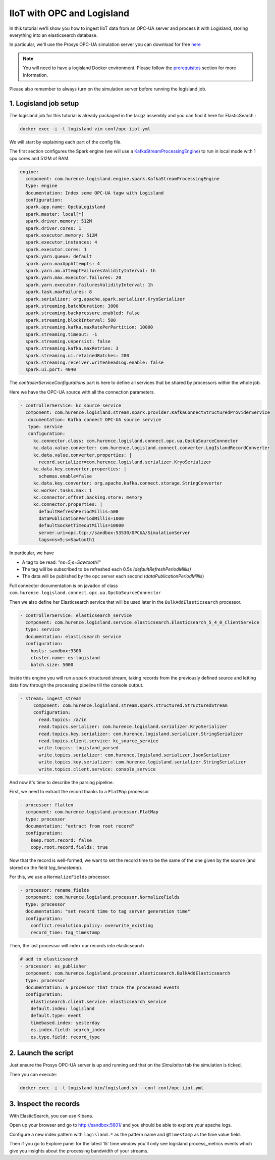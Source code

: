 IIoT with OPC and Logisland
===========================

In this tutorial we'll show you how to ingest IIoT data from an OPC-UA server and process it with Logisland, storing everything into an elasticsearch database.

In particular, we'll use the Prosys OPC-UA simulation server you can download for free `here <https://www.prosysopc.com/products/opc-ua-simulation-server/>`_


.. note::

    You will need to have a logisland Docker environment. Please follow the `prerequisites <./prerequisites.html>`_ section for more information.


Please also remember to always turn on the simulation server before running the logisland job.



1. Logisland job setup
----------------------
The logisland job for this tutorial is already packaged in the tar.gz assembly and you can find it here for ElasticSearch :

.. code-block:: sh

    docker exec -i -t logisland vim conf/opc-iiot.yml


We will start by explaining each part of the config file.

The first section configures the Spark engine (we will use a `KafkaStreamProcessingEngine <../plugins.html#kafkastreamprocessingengine>`_) to run in local mode with 1 cpu cores and 512M of RAM.

.. code-block:: yaml

      engine:
        component: com.hurence.logisland.engine.spark.KafkaStreamProcessingEngine
        type: engine
        documentation: Index some OPC-UA tagw with Logisland
        configuration:
        spark.app.name: OpcUaLogisland
        spark.master: local[*]
        spark.driver.memory: 512M
        spark.driver.cores: 1
        spark.executor.memory: 512M
        spark.executor.instances: 4
        spark.executor.cores: 1
        spark.yarn.queue: default
        spark.yarn.maxAppAttempts: 4
        spark.yarn.am.attemptFailuresValidityInterval: 1h
        spark.yarn.max.executor.failures: 20
        spark.yarn.executor.failuresValidityInterval: 1h
        spark.task.maxFailures: 8
        spark.serializer: org.apache.spark.serializer.KryoSerializer
        spark.streaming.batchDuration: 3000
        spark.streaming.backpressure.enabled: false
        spark.streaming.blockInterval: 500
        spark.streaming.kafka.maxRatePerPartition: 10000
        spark.streaming.timeout: -1
        spark.streaming.unpersist: false
        spark.streaming.kafka.maxRetries: 3
        spark.streaming.ui.retainedBatches: 200
        spark.streaming.receiver.writeAheadLog.enable: false
        spark.ui.port: 4040

The `controllerServiceConfigurations` part is here to define all services that be shared by processors within the whole job.

Here we have the OPC-UA source with all the connection parameters.

.. code-block:: yaml

   - controllerService: kc_source_service
     component: com.hurence.logisland.stream.spark.provider.KafkaConnectStructuredProviderService
      documentation: Kafka connect OPC-UA source service
      type: service
      configuration:
        kc.connector.class: com.hurence.logisland.connect.opc.ua.OpcUaSourceConnector
        kc.data.value.converter: com.hurence.logisland.connect.converter.LogIslandRecordConverter
        kc.data.value.converter.properties: |
          record.serializer=com.hurence.logisland.serializer.KryoSerializer
        kc.data.key.converter.properties: |
          schemas.enable=false
        kc.data.key.converter: org.apache.kafka.connect.storage.StringConverter
        kc.worker.tasks.max: 1
        kc.connector.offset.backing.store: memory
        kc.connector.properties: |
          defaultRefreshPeriodMillis=500
          dataPublicationPeriodMillis=1000
          defaultSocketTimeoutMillis=10000
          server.uri=opc.tcp://sandbox:53530/OPCUA/SimulationServer
          tags=ns=5;s=Sawtooth1

In particular, we have

* A tag to be read: *"ns=5;s=Sawtooth1"*
* The tag will be subscribed to be refreshed each 0.5s *(defaultRefreshPeriodMillis)*
* The data will be published by the opc server each second (*dataPublicationPeriodMillis*)

Full connector documentation is on javadoc of class ``com.hurence.logisland.connect.opc.ua.OpcUaSourceConnector``


Then we also define her Elasticsearch service that will be used later in the ``BulkAddElasticsearch`` processor.

.. code-block:: yaml

    - controllerService: elasticsearch_service
      component: com.hurence.logisland.service.elasticsearch.Elasticsearch_5_4_0_ClientService
      type: service
      documentation: elasticsearch service
      configuration:
        hosts: sandbox:9300
        cluster.name: es-logisland
        batch.size: 5000


Inside this engine you will run a spark structured stream, taking records from the previously defined source and letting data flow through the processing pipeline till the console output.

.. code-block:: yaml

 - stream: ingest_stream
      component: com.hurence.logisland.stream.spark.structured.StructuredStream
      configuration:
        read.topics: /a/in
        read.topics.serializer: com.hurence.logisland.serializer.KryoSerializer
        read.topics.key.serializer: com.hurence.logisland.serializer.StringSerializer
        read.topics.client.service: kc_source_service
        write.topics: logisland_parsed
        write.topics.serializer: com.hurence.logisland.serializer.JsonSerializer
        write.topics.key.serializer: com.hurence.logisland.serializer.StringSerializer
        write.topics.client.service: console_service


And now it's time to describe the parsing pipeline.

First, we need to extract the record thanks to a ``FlatMap`` processor

.. code-block:: yaml

    - processor: flatten
      component: com.hurence.logisland.processor.FlatMap
      type: processor
      documentation: "extract from root record"
      configuration:
        keep.root.record: false
        copy.root.record.fields: true

Now that the record is well-formed, we want to set the record time to be the same of the one given by the source (and stored on the field *tag_timestamp*).

For this, we use a ``NormalizeFields`` processor.

.. code-block:: yaml

        - processor: rename_fields
          component: com.hurence.logisland.processor.NormalizeFields
          type: processor
          documentation: "set record time to tag server generation time"
          configuration:
            conflict.resolution.policy: overwrite_existing
            record_time: tag_timestamp

Then, the last processor will index our records into elasticsearch

.. code-block:: yaml

    # add to elasticsearch
    - processor: es_publisher
      component: com.hurence.logisland.processor.elasticsearch.BulkAddElasticsearch
      type: processor
      documentation: a processor that trace the processed events
      configuration:
        elasticsearch.client.service: elasticsearch_service
        default.index: logisland
        default.type: event
        timebased.index: yesterday
        es.index.field: search_index
        es.type.field: record_type


2. Launch the script
--------------------
Just ensure the Prosys OPC-UA server is up and running and that on the *Simulation* tab the simulation is ticked.

Then you can execute:

.. code-block:: sh

    docker exec -i -t logisland bin/logisland.sh --conf conf/opc-iiot.yml




3. Inspect the records
----------------------


With ElasticSearch, you can use Kibana.

Open up your browser and go to `http://sandbox:5601/ <http://sandbox:5601/app/kibana#/discover?_g=(refreshInterval:(display:Off,pause:!f,value:0),time:(from:'1995-05-08T12:14:53.216Z',mode:absolute,to:'1995-11-25T05:30:52.010Z'))&_a=(columns:!(_source),filters:!(),index:'li-*',interval:auto,query:(query_string:(analyze_wildcard:!t,query:usa)),sort:!('@timestamp',desc),vis:(aggs:!((params:(field:host,orderBy:'2',size:20),schema:segment,type:terms),(id:'2',schema:metric,type:count)),type:histogram))&indexPattern=li-*&type=histogram>`_ and you should be able to explore your apache logs.


Configure a new index pattern with ``logisland.*`` as the pattern name and ``@timestamp`` as the time value field.

.. image:: /_static/kibana-configure-index.png

Then if you go to Explore panel for the latest 15' time window you'll only see logisland process_metrics events which give you
insights about the processing bandwidth of your streams.



